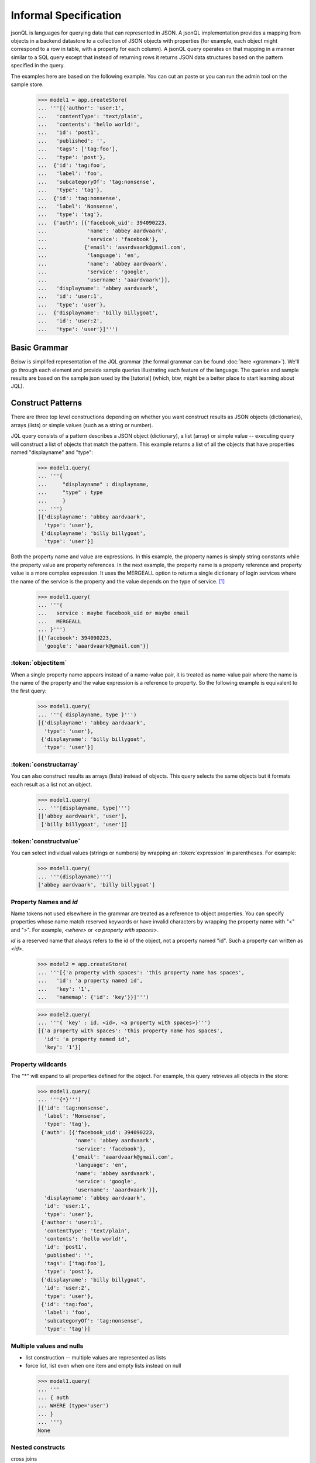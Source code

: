 

Informal Specification
~~~~~~~~~~~~~~~~~~~~~~

jsonQL is languages for querying data that can represented in JSON. A jsonQL implementation provides a mapping from objects in a backend datastore to a collection of JSON objects with properties (for example, each object might correspond to a row in table, with a property for each column). A jsonQL query operates on that mapping in a manner similar to a SQL query except that instead of returning rows it returns JSON data structures based on the pattern specified in the query.

The examples here are based on the following example. You can cut an paste or you can run the admin tool on the sample store. 


 >>> model1 = app.createStore(
 ... '''[{'author': 'user:1',
 ...   'contentType': 'text/plain',
 ...   'contents': 'hello world!',
 ...   'id': 'post1',
 ...   'published': '',
 ...   'tags': ['tag:foo'],
 ...   'type': 'post'},
 ...  {'id': 'tag:foo',
 ...   'label': 'foo',
 ...   'subcategoryOf': 'tag:nonsense',
 ...   'type': 'tag'},
 ...  {'id': 'tag:nonsense',
 ...   'label': 'Nonsense',
 ...   'type': 'tag'},
 ...  {'auth': [{'facebook_uid': 394090223,
 ...             'name': 'abbey aardvaark',
 ...             'service': 'facebook'},
 ...            {'email': 'aaardvaark@gmail.com',
 ...             'language': 'en',
 ...             'name': 'abbey aardvaark',
 ...             'service': 'google',
 ...             'username': 'aaardvaark'}],
 ...   'displayname': 'abbey aardvaark',
 ...   'id': 'user:1',
 ...   'type': 'user'},
 ...  {'displayname': 'billy billygoat',
 ...   'id': 'user:2',
 ...   'type': 'user'}]''')


Basic Grammar
=============

Below is simplifed representation of the JQL grammar (the formal grammar can be found :doc:`here <grammar>`). We'll go through each element and provide sample queries illustrating each feature of the language. The queries and sample results are based on the sample json used by the [tutorial] (which, btw, might be a better place to start learning about JQL). 

.. productionlist::
 query  : `constructobject` 
        :| `constructarray` 
        :| `constructvalue`
 constructobject : "{" [`label`]
                 :    (`objectitem` | `objectpair` [","])+ 
                 :     [`query_criteria`] 
                 :  "}"
 constructarray  : "[" [`label`]
                 :  (`arrayitem` [","])+ [`query_criteria`] 
                 : "]"
 constructvalue  : "(" 
                 :    `expression` [`query_criteria`] 
                 : ")"
 objectitem      : `propertyname` | "ID" | "*"
 objectpair      : `expression` ":" (`expression` 
                 : | "*" | `nestedconstruct`)
 arrayitem       : `expression` | "*" | `nestedconstruct`                 
 nestedconstruct : `constructarray` | `constructobject`
 propertyname    : NAME | "<" CHAR+ ">"
 query_criteria  : ["WHERE(" `expression` ")"]
                 : ["GROUPBY(" (`expression`[","])+ ")"]
                 : ["ORDERBY(" (`expression` ["ASC"|"DESC"][","])+ ")"]
                 : ["LIMIT" number]
                 : ["OFFSET" number]
                 : ["DEPTH" number]
                 : ["MERGEALL"]
 expression : `expression` "and" `expression`
            : | `expression` "or" `expression`
            : | "maybe" `expression`
            : | "not" `expression`
            : | `expression` `operator` `expression`
            : | `join`
            : | `atom`
            : | "(" `expression` ")"
 operator   : "+" | "-" | "*" | "/" | "%" | "=" | "=="
            : | "<" | "<=" | ">" | "=>" | ["not"] "in"  
 join       : "{" `expression` "}"
 atom       : `label` | `bindvar` | `constant` 
            : | `functioncall` | `propertyreference`
 label      : "?"NAME
 bindvar    : ":"NAME
 propertyreference : [`label`"."]`propertyname`["."`propertyname`]+
 functioncall : NAME([`expression`[","]]+ [NAME"="`expression`[","]]+)
 constant : STRING | NUMBER | "true" | "false" | "null"
 comments : "#" CHAR* <end-of-line> 
          : | "//" CHAR* <end-of-line> 
          : | "/*" CHAR* "*/"

Construct Patterns
==================

There are three top level constructions depending on whether you want construct results as JSON objects (dictionaries), arrays (lists) or simple values (such as a string or number).

JQL query consists of a pattern describes a JSON object (dictionary), a list (array) or simple value -- executing query will construct a list of objects that match the pattern. This example returns a list of all the objects that have properties named "displayname" and "type":


 >>> model1.query(
 ... '''{ 
 ...     "displayname" : displayname,
 ...     "type" : type
 ...     }
 ... ''')
 [{'displayname': 'abbey aardvaark',
   'type': 'user'},
  {'displayname': 'billy billygoat',
   'type': 'user'}]



Both the property name and value are expressions. In this example, the property names is simply string constants while the property value are property references. In the next example, the property name is a property reference and property value is a
more complex expression. It uses the MERGEALL option to return a single dictionary of login services where the name of the service is the property and the value depends on the type of service. [#f1]_

 >>> model1.query(
 ... '''{
 ...   service : maybe facebook_uid or maybe email
 ...   MERGEALL 
 ... }''')
 [{'facebook': 394090223,
   'google': 'aaardvaark@gmail.com'}]



:token:`objectitem`
-----------------------
When a single property name appears instead of a name-value pair, it is 
treated as name-value pair where the name is the name of the property and 
the value expression is a reference to property. So the following example is 
equivalent to the first query: 

 >>> model1.query(
 ... '''{ displayname, type }''')
 [{'displayname': 'abbey aardvaark',
   'type': 'user'},
  {'displayname': 'billy billygoat',
   'type': 'user'}]



:token:`constructarray`
-----------------------
You can also construct results as arrays (lists) instead of objects. This query selects the same objects but it formats each result as a list not an object.

 >>> model1.query(
 ... '''[displayname, type]''')
 [['abbey aardvaark', 'user'],
  ['billy billygoat', 'user']]



:token:`constructvalue`
-----------------------

You can select individual values (strings or numbers) by wrapping an :token:`expression` in parentheses. For example:

 >>> model1.query(
 ... '''(displayname)''')
 ['abbey aardvaark', 'billy billygoat']



Property Names and `id`
-----------------------

Name tokens not used elsewhere in the grammar are treated as a reference to object properties.
You can specify properties whose name match reserved keywords or have invalid characters by wrapping the property name with "<" and ">". For example, `<where>` or `<a property with spaces>`.

`id` is a reserved name that always refers to the id of the object, not a property named "id".
Such a property can written as `<id>`.

 >>> model2 = app.createStore(
 ... '''[{'a property with spaces': 'this property name has spaces',
 ...   'id': 'a property named id',
 ...   'key': '1',
 ...   'namemap': {'id': 'key'}}]''')

 >>> model2.query(
 ... '''{ 'key' : id, <id>, <a property with spaces>}''')
 [{'a property with spaces': 'this property name has spaces',
   'id': 'a property named id',
   'key': '1'}]



Property wildcards
------------------
The "*" will expand to all properties defined for the object. For example, this query retrieves all objects in the store:

 >>> model1.query(
 ... '''{*}''')
 [{'id': 'tag:nonsense',
   'label': 'Nonsense',
   'type': 'tag'},
  {'auth': [{'facebook_uid': 394090223,
             'name': 'abbey aardvaark',
             'service': 'facebook'},
            {'email': 'aaardvaark@gmail.com',
             'language': 'en',
             'name': 'abbey aardvaark',
             'service': 'google',
             'username': 'aaardvaark'}],
   'displayname': 'abbey aardvaark',
   'id': 'user:1',
   'type': 'user'},
  {'author': 'user:1',
   'contentType': 'text/plain',
   'contents': 'hello world!',
   'id': 'post1',
   'published': '',
   'tags': ['tag:foo'],
   'type': 'post'},
  {'displayname': 'billy billygoat',
   'id': 'user:2',
   'type': 'user'},
  {'id': 'tag:foo',
   'label': 'foo',
   'subcategoryOf': 'tag:nonsense',
   'type': 'tag'}]



Multiple values and nulls
------------------
* list construction -- multiple values are represented as lists
* force list, list even when one item and empty lists instead on null

 >>> model1.query(
 ... '''
 ... { auth
 ... WHERE (type='user')
 ... }
 ... ''')
 None



Nested constructs
-----------------

cross joins 


Filtering (the WHERE() clause)
==============================

..note Note: Unlike SQL the WHERE expression must be in a parentheses.

* property references in construct
* matching lists 


joins
=====

join expressions
----------------

labels
------

You can create a reference to an object creating object labels, which look this this syntax: `?identifier`. 

By declaring the variable 

Once an objected labels, you can create joins by referencing that label in an expression.

This is example, value of the contains property will be any object that

 >>> model1.query(
 ... '''
 ...     {
 ...     ?parent, 
 ...     *,
 ...     'contains' : { * where (subsumedby = ?parent)}
 ...     }
 ... ''')
 None


find all tag, include child tags in result
 >>> model1.query(
 ... '''
 ...     {
 ...     ?parent, 
 ...     *,
 ...     'contains' : { where(subsumedby = ?parent)}
 ...     }
 ... ''')
 None



object references and anonymous objects
=======================================

If an object is anonymous it will be expanded, otherwise the object's id will be output. This behaviour can be overridden using DEPTH directive, which will force object references to be expanded, even if objects are duplicated. 



.. rubric:: Footnotes

.. [#f1] Note this simplified example isn't very useful since it will merge all user's logins together. Here's a similar query that  returns the login object per user:

 >>> model1.query(
 ... '''
 ... { "userid" : id, 
 ...   "logins" : {?login 
 ...               service : maybe facebook_uid or maybe email
 ...               MERGEALL
 ...              }
 ...   where (auth = ?login)  
 ... }
 ... ''')
 [{'logins': {'facebook': 394090223,
              'google': 'aaardvaark@gmail.com'},
   'userid': 'user:1'}]


..  colophon: this doc was generated with "python tests/jsonqlDocTest.py --printdoc > doc/source/spec.rst"


